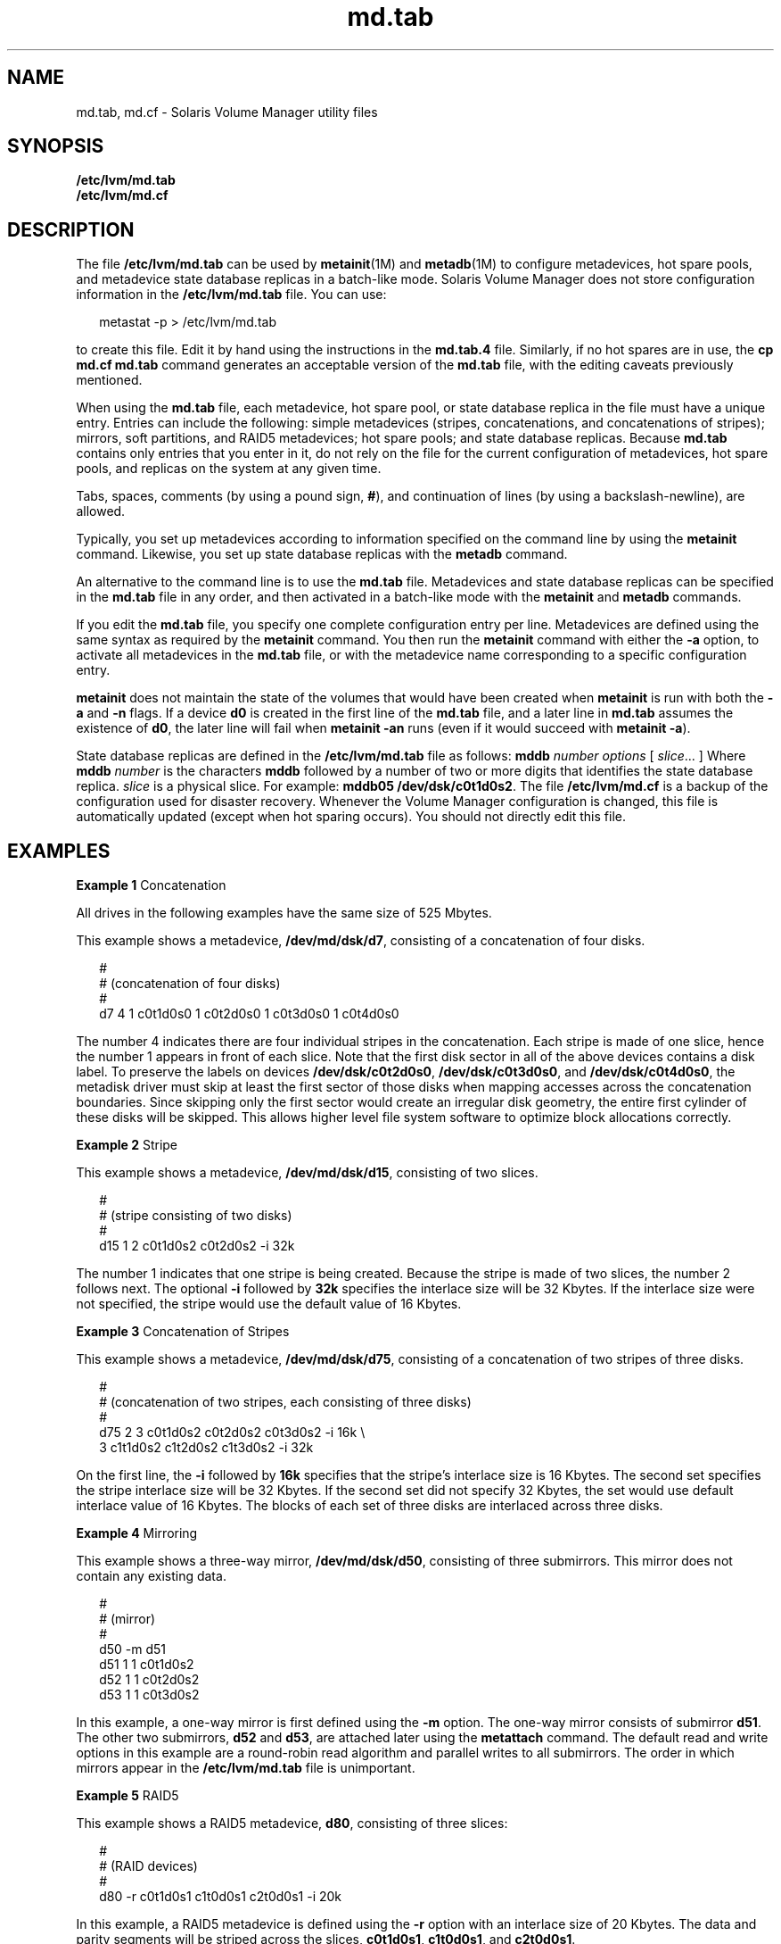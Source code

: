 '\" te
.\" Copyright (c) 2004, Sun Microsystems, Inc.
.\" All Rights Reserved
.\" CDDL HEADER START
.\"
.\" The contents of this file are subject to the terms of the
.\" Common Development and Distribution License (the "License").
.\" You may not use this file except in compliance with the License.
.\"
.\" You can obtain a copy of the license at usr/src/OPENSOLARIS.LICENSE
.\" or http://www.opensolaris.org/os/licensing.
.\" See the License for the specific language governing permissions
.\" and limitations under the License.
.\"
.\" When distributing Covered Code, include this CDDL HEADER in each
.\" file and include the License file at usr/src/OPENSOLARIS.LICENSE.
.\" If applicable, add the following below this CDDL HEADER, with the
.\" fields enclosed by brackets "[]" replaced with your own identifying
.\" information: Portions Copyright [yyyy] [name of copyright owner]
.\"
.\" CDDL HEADER END
.TH md.tab 4 "15 Dec 2004" "SunOS 5.11" "File Formats"
.SH NAME
md.tab, md.cf \- Solaris Volume Manager utility files
.SH SYNOPSIS
.LP
.nf
\fB/etc/lvm/md.tab\fR
\fB/etc/lvm/md.cf\fR
.fi

.SH DESCRIPTION
.sp
.LP
The file
.B /etc/lvm/md.tab
can be used by
.BR metainit "(1M) and"
.BR metadb (1M)
to configure metadevices, hot spare pools, and metadevice
state database replicas in a batch-like mode. Solaris Volume Manager does
not store configuration information in the
.B /etc/lvm/md.tab
file. You
can use:
.sp
.in +2
.nf
metastat -p > /etc/lvm/md.tab
.fi
.in -2
.sp

.sp
.LP
to create this file. Edit it by hand using the instructions in the
\fBmd.tab.4\fR file. Similarly, if no hot spares are in use, the \fBcp md.cf
md.tab\fR command generates an acceptable version of the \fBmd.tab\fR file,
with the editing caveats previously mentioned.
.sp
.LP
When using the
.B md.tab
file, each metadevice, hot spare pool, or state
database replica in the file must have a unique entry. Entries can include
the following: simple metadevices (stripes, concatenations, and
concatenations of stripes); mirrors, soft partitions, and RAID5 metadevices;
hot spare pools; and state database replicas. Because
.B md.tab
contains
only entries that you enter in it, do not rely on the file for the current
configuration of metadevices, hot spare pools, and replicas on the system at
any given time.
.sp
.LP
Tabs, spaces, comments (by using a pound sign,
.BR # ),
and continuation
of lines (by using a backslash-newline), are allowed.
.sp
.LP
Typically, you set up metadevices according to information specified on the
command line by using the
.B metainit
command. Likewise, you set up state
database replicas with the
.B metadb
command.
.sp
.LP
An alternative to the command line is to use the
.B md.tab
file.
Metadevices and state database replicas can be specified in the
.BR md.tab
file in any order, and then activated in a batch-like mode with the
\fBmetainit\fR and \fBmetadb\fR commands.
.sp
.LP
If you edit the
.B md.tab
file, you specify one complete configuration
entry per line. Metadevices are defined using the same syntax as required by
the
.B metainit
command. You then run the
.B metainit
command with
either the
.B -a
.RB "option, to activate all metadevices in the" " md.tab"
file, or with the metadevice name corresponding to a specific configuration
entry.
.sp
.LP
\fBmetainit\fR does not maintain the state of the volumes that would have
been created when
.B metainit
is run with both the
.B -a
and
.BR -n
flags. If a device
.B d0
is created in the first line of the
.BR md.tab
file, and a later line in
.B md.tab
assumes the existence of
.BR d0 ,
the later line will fail when
.B "metainit -an"
runs (even if it
would succeed with
.BR "metainit -a" ).
.sp
.LP
State database replicas are defined in the
.B /etc/lvm/md.tab
file as
follows: \fBmddb\fR \fInumber options\fR [ \fIslice\fR.\|.\|. ] Where \fBmddb\fR
\fInumber\fR is the characters \fBmddb\fR followed by a number of two or
more digits that identifies the state database replica.
.I slice
is a
physical slice. For example:
.BR "mddb05 /dev/dsk/c0t1d0s2" .
The file
\fB/etc/lvm/md.cf\fR is a backup of the configuration used for disaster
recovery. Whenever the Volume Manager configuration is changed, this file is
automatically updated (except when hot sparing occurs). You should not
directly edit this file.
.SH EXAMPLES
.LP
\fBExample 1\fR Concatenation
.sp
.LP
All drives in the following examples have the same size of 525 Mbytes.

.sp
.LP
This example shows a metadevice,
.BR /dev/md/dsk/d7 ,
consisting of a
concatenation of four disks.

.sp
.in +2
.nf
#
# (concatenation of four disks)
#
d7 4 1 c0t1d0s0 1 c0t2d0s0 1 c0t3d0s0 1 c0t4d0s0
.fi
.in -2

.sp
.LP
The number 4 indicates there are four individual stripes in the
concatenation. Each stripe is made of one slice, hence the number 1 appears
in front of each slice. Note that the first disk sector in all of the above
devices contains a disk label. To preserve the labels on devices
.BR /dev/dsk/c0t2d0s0 ,
.BR /dev/dsk/c0t3d0s0 ,
and
.BR /dev/dsk/c0t4d0s0 ,
the metadisk driver must skip at least the first
sector of those disks when mapping accesses across the concatenation
boundaries. Since skipping only the first sector would create an irregular
disk geometry, the entire first cylinder of these disks will be skipped.
This allows higher level file system software to optimize block allocations
correctly.

.LP
\fBExample 2\fR Stripe
.sp
.LP
This example shows a metadevice,
.BR /dev/md/dsk/d15 ,
consisting of two
slices.

.sp
.in +2
.nf
#
# (stripe consisting of two disks)
#
d15 1 2 c0t1d0s2 c0t2d0s2 -i 32k
.fi
.in -2

.sp
.LP
The number 1 indicates that one stripe is being created. Because the stripe
is made of two slices, the number 2 follows next. The optional \fB-i\fR
followed by
.B 32k
specifies the interlace size will be 32 Kbytes. If the
interlace size were not specified, the stripe would use the default value of
16 Kbytes.

.LP
\fBExample 3\fR Concatenation of Stripes
.sp
.LP
This example shows a metadevice,
.BR /dev/md/dsk/d75 ,
consisting of a
concatenation of two stripes of three disks.

.sp
.in +2
.nf
#
# (concatenation of two stripes, each consisting of three disks)
#
d75 2 3 c0t1d0s2 c0t2d0s2 c0t3d0s2 -i 16k \e
      3 c1t1d0s2 c1t2d0s2 c1t3d0s2 -i 32k
.fi
.in -2

.sp
.LP
On the first line, the
.B -i
followed by
.B 16k
specifies that the
stripe's interlace size is 16 Kbytes. The second set specifies the stripe
interlace size will be 32 Kbytes. If the second set did not specify 32
Kbytes, the set would use default interlace value of 16 Kbytes. The blocks
of each set of three disks are interlaced across three disks.

.LP
\fBExample 4\fR Mirroring
.sp
.LP
This example shows a three-way mirror,
.BR /dev/md/dsk/d50 ,
consisting of
three submirrors. This mirror does not contain any existing data.

.sp
.in +2
.nf
#
# (mirror)
#
d50 -m d51
d51 1 1 c0t1d0s2
d52 1 1 c0t2d0s2
d53 1 1 c0t3d0s2
.fi
.in -2

.sp
.LP
In this example, a one-way mirror is first defined using the \fB-m\fR
option. The one-way mirror consists of submirror
.BR d51 .
The other two
submirrors,
.B d52
and
.BR d53 ,
are attached later using the
\fBmetattach\fR command. The default read and write options in this example
are a round-robin read algorithm and parallel writes to all submirrors. The
order in which mirrors appear in the
.B /etc/lvm/md.tab
file is
unimportant.

.LP
\fBExample 5\fR RAID5
.sp
.LP
This example shows a RAID5 metadevice,
.BR d80 ,
consisting of three
slices:

.sp
.in +2
.nf
#
# (RAID devices)
#
d80 -r c0t1d0s1 c1t0d0s1 c2t0d0s1 -i 20k
.fi
.in -2

.sp
.LP
In this example, a RAID5 metadevice is defined using the
.B -r
option
with an interlace size of 20 Kbytes. The data and parity segments will be
striped across the slices,
.BR c0t1d0s1 ,
.BR c1t0d0s1 ,
and
.BR c2t0d0s1 .

.LP
\fBExample 6\fR Soft Partition
.sp
.LP
This example shows a soft partition,
.BR d85 ,
that reformats an entire 9
GB disk. Slice 0 occupies all of the disk except for the few Mbytes taken by
slice 7, which is space reserved for a state database replica. Slice 7 will
be a minimum of 4Mbytes, but could be larger, depending on the disk
geometry.
.B d85
sits on
.BR c3t4d0s0 .

.sp
.LP
Drives are repartitioned when they are added to a diskset only if Slice 7
is not set up correctly. A small portion of each drive is reserved in Slice
7 for use by Volume Manager. The remainder of the space on each drive is
placed into Slice 0. Any existing data on the disks is lost after
repartitioning. After adding a drive to a diskset, you can repartition the
drive as necessary. However, Slice 7 should not be moved, removed, or
overlapped with any other partition.

.sp
.LP
Manually specifying the offsets and extents of soft partitions is not
recommended. This example is included for to provide a better understanding
of the file if it is automatically generated and for completeness.

.sp
.in +2
.nf
#
# (Soft Partitions)
d85 -p -e c3t4d0 9g
.fi
.in -2

.sp
.LP
In this example, creating the soft partition and required space for the
state database replica occupies all 9 GB of disk
.BR c3t4d0 .

.LP
\fBExample 7\fR Soft Partition
.sp
.LP
This example shows the command used to re-create a soft partition with two
extents, the first one starting at offset 20483 and extending for 20480
blocks and the second extent starting at 135398 and extending for 20480
blocks:

.sp
.in +2
.nf
#
# (Soft Partitions)
#
d1 -p c0t3d0s0 -o 20483 -b 20480 -o 135398 -b 20480
.fi
.in -2

.LP
\fBExample 8\fR Hot Spare
.sp
.LP
This example shows a three-way mirror,
.BR /dev/md/dsk/d10 ,
consisting of
three submirrors and three hot spare pools.

.sp
.in +2
.nf
#
# (mirror and hot spare)
#
d10 -m d20
d20 1 1 c1t0d0s2 -h hsp001
d30 1 1 c2t0d0s2 -h hsp002
d40 1 1 c3t0d0s2 -h hsp003
hsp001 c2t2d0s2 c3t2d0s2 c1t2d0s2
hsp002 c3t2d0s2 c1t2d0s2 c2t2d0s2
hsp003 c1t2d0s2 c2t2d0s2 c3t2d0s2
.fi
.in -2

.sp
.LP
In this example, a one-way mirror is first defined using the \fB-m\fR
option. The submirrors are attached later using the
.BR metattach (1M)
command. The hot spare pools to be used are tied to the submirrors with the
\fB-h\fR option. In this example, there are three disks used as hot spares,
defined in three separate hot spare pools. The hot spare pools are given the
names
.BR hsp001 ,
.BR hsp002 ,
and
.BR hsp003 .
Setting up three hot
spare pools rather than assigning just one hot spare with each component
helps to maximize the use of hardware. This configuration enables the user
to specify that the most desirable hot spare be selected first, and improves
availability by having more hot spares available. At the end of the entry,
the hot spares to be used are defined. Note that, when using the
\fBmd.tab\fR file, to associate hot spares with metadevices, the hot spare
spool does not have to exist prior to the association. Volume Manager takes
care of the order in which metadevices and hot spares are created when using
the
.B md.tab
file.

.LP
\fBExample 9\fR State Database Replicas
.sp
.LP
This example shows how to set up an initial state database and three
replicas on a server that has three disks.

.sp
.in +2
.nf
#
# (state database and replicas)
#
mddb01 -c 3 c0t1d0s0 c0t2d0s0 c0t3d0s0
.fi
.in -2

.sp
.LP
In this example, three state database replicas are stored on each of the
.RB "three slices. Once the above entry is made in the" " /etc/lvm/md.tab"
file, the
.B metadb
command must be run with both the
.B -a
and
\fB-f\fR options. For example, typing the following command creates one
state database replicas on three slices:

.sp
.in +2
.nf
# metadb -a -f mddb01
.fi
.in -2

.SH FILES
.RS +4
.TP
.ie t \(bu
.el o
.B /etc/lvm/md.tab
.RE
.RS +4
.TP
.ie t \(bu
.el o
\fB/etc/lvm/md.cf\fR
.RE
.SH SEE ALSO
.sp
.LP
.BR mdmonitord (1M),
.BR metaclear (1M),
.BR metadb (1M),
.BR metadetach (1M),
.BR metahs (1M),
.BR metainit (1M),
.BR metaoffline (1M),
.BR metaonline (1M),
.BR metaparam (1M),
.BR metarecover (1M),
.BR metarename (1M),
.BR metareplace (1M),
.BR metaroot (1M),
.BR metassist (1M),
.BR metaset (1M),
.BR metastat (1M),
.BR metasync (1M),
.BR metattach (1M),
.BR md.cf (4),
.BR mddb.cf (4),
.BR attributes (5),
.BR md (7D)
.sp
.LP
.I Solaris Volume Manager Administration Guide
.SH LIMITATIONS
.sp
.LP
Recursive mirroring is not allowed; that is, a mirror cannot appear in the
definition of another mirror.
.sp
.LP
Recursive logging is not allowed.
.sp
.LP
Stripes and RAID5 metadevices must contains slices or soft partitions only.

.sp
.LP
Mirroring of RAID5 metadevices is not allowed.
.sp
.LP
Soft partitions can be built directly on slices or can be the top level
(accessible by applications directly), but cannot be in the middle, with
other metadevices above and below them.
.SH NOTES
.sp
.LP
Trans metadevices have been replaced by UFS logging. Existing trans devices
are
.B not
logging--they pass data directly through to the underlying
device. See \fBmount_ufs\fR(1M) for more information about UFS logging.
